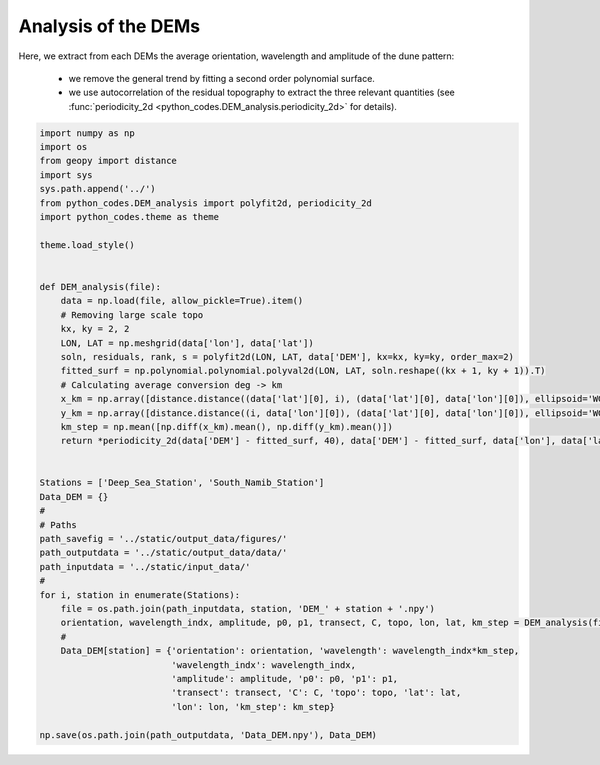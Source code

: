 
.. DO NOT EDIT.
.. THIS FILE WAS AUTOMATICALLY GENERATED BY SPHINX-GALLERY.
.. TO MAKE CHANGES, EDIT THE SOURCE PYTHON FILE:
.. "Processing/2_DEM_analysis_plot.py"
.. LINE NUMBERS ARE GIVEN BELOW.

.. only:: html

    .. note::
        :class: sphx-glr-download-link-note

        Click :ref:`here <sphx_glr_download_Processing_2_DEM_analysis_plot.py>`
        to download the full example code

.. rst-class:: sphx-glr-example-title

.. _sphx_glr_Processing_2_DEM_analysis_plot.py:


====================
Analysis of the DEMs
====================

Here, we extract from each DEMs the average orientation, wavelength and amplitude of the dune pattern:

    - we remove the general trend by fitting a second order polynomial surface.
    - we use autocorrelation of the residual topography to extract the three relevant quantities (see :func:`periodicity_2d <python_codes.DEM_analysis.periodicity_2d>` for details).

.. GENERATED FROM PYTHON SOURCE LINES 11-57







.. code-block:: default



    import numpy as np
    import os
    from geopy import distance
    import sys
    sys.path.append('../')
    from python_codes.DEM_analysis import polyfit2d, periodicity_2d
    import python_codes.theme as theme

    theme.load_style()


    def DEM_analysis(file):
        data = np.load(file, allow_pickle=True).item()
        # Removing large scale topo
        kx, ky = 2, 2
        LON, LAT = np.meshgrid(data['lon'], data['lat'])
        soln, residuals, rank, s = polyfit2d(LON, LAT, data['DEM'], kx=kx, ky=ky, order_max=2)
        fitted_surf = np.polynomial.polynomial.polyval2d(LON, LAT, soln.reshape((kx + 1, ky + 1)).T)
        # Calculating average conversion deg -> km
        x_km = np.array([distance.distance((data['lat'][0], i), (data['lat'][0], data['lon'][0]), ellipsoid='WGS-84').km for i in data['lon']])
        y_km = np.array([distance.distance((i, data['lon'][0]), (data['lat'][0], data['lon'][0]), ellipsoid='WGS-84').km for i in data['lat']])
        km_step = np.mean([np.diff(x_km).mean(), np.diff(y_km).mean()])
        return *periodicity_2d(data['DEM'] - fitted_surf, 40), data['DEM'] - fitted_surf, data['lon'], data['lat'], km_step


    Stations = ['Deep_Sea_Station', 'South_Namib_Station']
    Data_DEM = {}
    #
    # Paths
    path_savefig = '../static/output_data/figures/'
    path_outputdata = '../static/output_data/data/'
    path_inputdata = '../static/input_data/'
    #
    for i, station in enumerate(Stations):
        file = os.path.join(path_inputdata, station, 'DEM_' + station + '.npy')
        orientation, wavelength_indx, amplitude, p0, p1, transect, C, topo, lon, lat, km_step = DEM_analysis(file)
        #
        Data_DEM[station] = {'orientation': orientation, 'wavelength': wavelength_indx*km_step,
                             'wavelength_indx': wavelength_indx,
                             'amplitude': amplitude, 'p0': p0, 'p1': p1,
                             'transect': transect, 'C': C, 'topo': topo, 'lat': lat,
                             'lon': lon, 'km_step': km_step}

    np.save(os.path.join(path_outputdata, 'Data_DEM.npy'), Data_DEM)


.. rst-class:: sphx-glr-timing

   **Total running time of the script:** ( 0 minutes  1.151 seconds)


.. _sphx_glr_download_Processing_2_DEM_analysis_plot.py:


.. only :: html

 .. container:: sphx-glr-footer
    :class: sphx-glr-footer-example



  .. container:: sphx-glr-download sphx-glr-download-python

     :download:`Download Python source code: 2_DEM_analysis_plot.py <2_DEM_analysis_plot.py>`



  .. container:: sphx-glr-download sphx-glr-download-jupyter

     :download:`Download Jupyter notebook: 2_DEM_analysis_plot.ipynb <2_DEM_analysis_plot.ipynb>`


.. only:: html

 .. rst-class:: sphx-glr-signature

    `Gallery generated by Sphinx-Gallery <https://sphinx-gallery.github.io>`_
